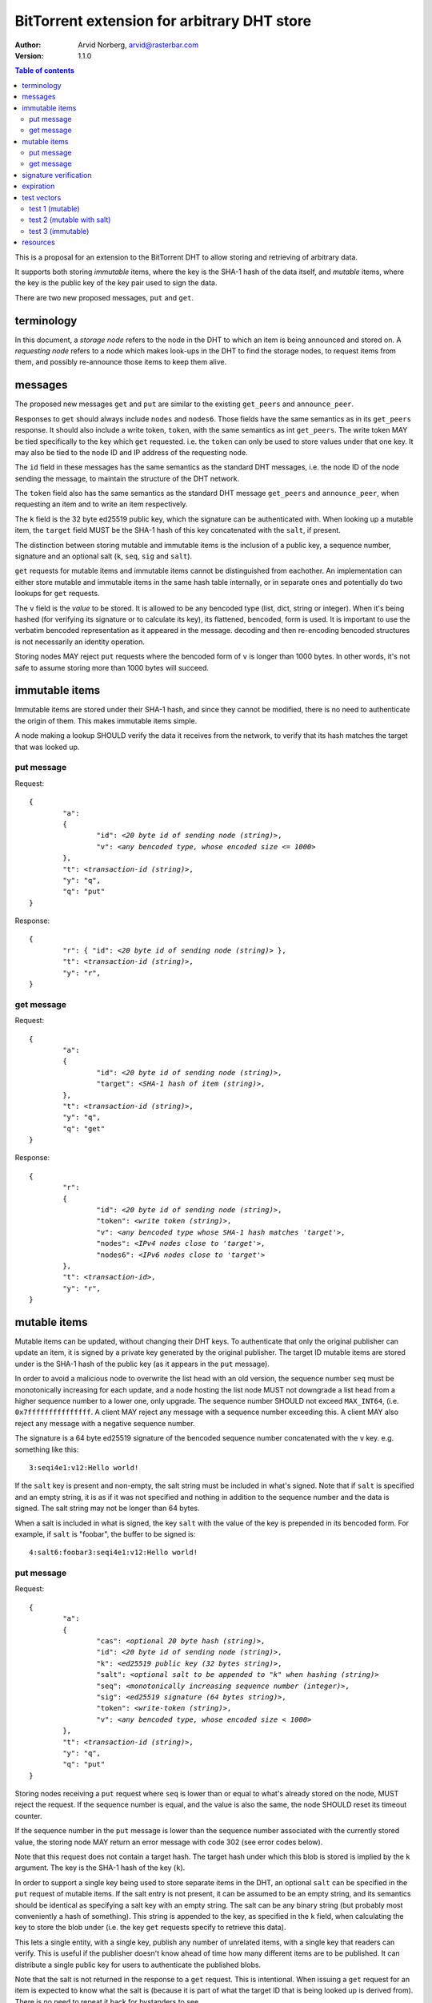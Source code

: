 ============================================
BitTorrent extension for arbitrary DHT store
============================================

:Author: Arvid Norberg, arvid@rasterbar.com
:Version: 1.1.0

.. contents:: Table of contents
  :depth: 2
  :backlinks: none

This is a proposal for an extension to the BitTorrent DHT to allow
storing and retrieving of arbitrary data.

It supports both storing *immutable* items, where the key is
the SHA-1 hash of the data itself, and *mutable* items, where
the key is the public key of the key pair used to sign the data.

There are two new proposed messages, ``put`` and ``get``.

terminology
-----------

In this document, a *storage node* refers to the node in the DHT to which
an item is being announced and stored on. A *requesting node* refers to
a node which makes look-ups in the DHT to find the storage nodes, to
request items from them, and possibly re-announce those items to keep them
alive.

messages
--------

The proposed new messages ``get`` and ``put`` are similar to the existing
``get_peers`` and ``announce_peer``.

Responses to ``get`` should always include ``nodes`` and ``nodes6``. Those
fields have the same semantics as in its ``get_peers`` response. It should also
include a write token, ``token``, with the same semantics as int ``get_peers``.
The write token MAY be tied specifically to the key which ``get`` requested.
i.e. the ``token`` can only be used to store values under that one key. It may
also be tied to the node ID and IP address of the requesting node.

The ``id`` field in these messages has the same semantics as the standard DHT
messages, i.e. the node ID of the node sending the message, to maintain the
structure of the DHT network.

The ``token`` field also has the same semantics as the standard DHT message
``get_peers`` and ``announce_peer``, when requesting an item and to write an
item respectively.

The ``k`` field is the 32 byte ed25519 public key, which the signature can be
authenticated with. When looking up a mutable item, the ``target`` field MUST be
the SHA-1 hash of this key concatenated with the ``salt``, if present.

The distinction between storing mutable and immutable items is the inclusion of
a public key, a sequence number, signature and an optional salt (``k``, ``seq``,
``sig`` and ``salt``).

``get`` requests for mutable items and immutable items cannot be distinguished
from eachother. An implementation can either store mutable and immutable items
in the same hash table internally, or in separate ones and potentially do two
lookups for ``get`` requests.

The ``v`` field is the *value* to be stored. It is allowed to be any bencoded
type (list, dict, string or integer). When it's being hashed (for verifying its
signature or to calculate its key), its flattened, bencoded, form is used. It is
important to use the verbatim bencoded representation as it appeared in the
message. decoding and then re-encoding bencoded structures is not necessarily an
identity operation.

Storing nodes MAY reject ``put`` requests where the bencoded form of ``v`` is
longer than 1000 bytes. In other words, it's not safe to assume storing more
than 1000 bytes will succeed.

immutable items
---------------

Immutable items are stored under their SHA-1 hash, and since they cannot be
modified, there is no need to authenticate the origin of them. This makes
immutable items simple.

A node making a lookup SHOULD verify the data it receives from the network, to
verify that its hash matches the target that was looked up.

put message
...........

Request:

.. parsed-literal::

	{
		"a":
		{
			"id": *<20 byte id of sending node (string)>*,
			"v": *<any bencoded type, whose encoded size <= 1000>*
		},
		"t": *<transaction-id (string)>*,
		"y": "q",
		"q": "put"
	}

Response:

.. parsed-literal::

	{
		"r": { "id": *<20 byte id of sending node (string)>* },
		"t": *<transaction-id (string)>*,
		"y": "r",
	}

get message
...........

Request:

.. parsed-literal::

	{
		"a":
		{
			"id": *<20 byte id of sending node (string)>*,
			"target": *<SHA-1 hash of item (string)>*,
		},
		"t": *<transaction-id (string)>*,
		"y": "q",
		"q": "get"
	}

Response:

.. parsed-literal::

	{
		"r":
		{
			"id": *<20 byte id of sending node (string)>*,
			"token": *<write token (string)>*,
			"v": *<any bencoded type whose SHA-1 hash matches 'target'>*,
			"nodes": *<IPv4 nodes close to 'target'>*,
			"nodes6": *<IPv6 nodes close to 'target'>*
		},
		"t": *<transaction-id>*,
		"y": "r",
	}


mutable items
-------------

Mutable items can be updated, without changing their DHT keys. To authenticate
that only the original publisher can update an item, it is signed by a private
key generated by the original publisher. The target ID mutable items are stored
under is the SHA-1 hash of the public key (as it appears in the ``put``
message).

In order to avoid a malicious node to overwrite the list head with an old
version, the sequence number ``seq`` must be monotonically increasing for each
update, and a node hosting the list node MUST not downgrade a list head from a
higher sequence number to a lower one, only upgrade. The sequence number SHOULD
not exceed ``MAX_INT64``, (i.e. ``0x7fffffffffffffff``. A client MAY reject any
message with a sequence number exceeding this. A client MAY also reject any
message with a negative sequence number.

The signature is a 64 byte ed25519 signature of the bencoded sequence number
concatenated with the ``v`` key. e.g. something like this::

	3:seqi4e1:v12:Hello world!

If the ``salt`` key is present and non-empty, the salt string must be included
in what's signed. Note that if ``salt`` is specified and an empty string, it is
as if it was not specified and nothing in addition to the sequence number and
the data is signed. The salt string may not be longer than 64 bytes.

When a salt is included in what is signed, the key ``salt`` with the value of
the key is prepended in its bencoded form. For example, if ``salt`` is "foobar",
the buffer to be signed is::

	4:salt6:foobar3:seqi4e1:v12:Hello world!

put message
...........

Request:

.. parsed-literal::

	{
		"a":
		{
			"cas": *<optional 20 byte hash (string)>*,
			"id": *<20 byte id of sending node (string)>*,
			"k": *<ed25519 public key (32 bytes string)>*,
			"salt": *<optional salt to be appended to "k" when hashing (string)>*
			"seq": *<monotonically increasing sequence number (integer)>*,
			"sig": *<ed25519 signature (64 bytes string)>*,
			"token": *<write-token (string)>*,
			"v": *<any bencoded type, whose encoded size < 1000>*
		},
		"t": *<transaction-id (string)>*,
		"y": "q",
		"q": "put"
	}

Storing nodes receiving a ``put`` request where ``seq`` is lower than or equal
to what's already stored on the node, MUST reject the request. If the sequence
number is equal, and the value is also the same, the node SHOULD reset its
timeout counter.

If the sequence number in the ``put`` message is lower than the sequence number
associated with the currently stored value, the storing node MAY return an error
message with code 302 (see error codes below).

Note that this request does not contain a target hash. The target hash under
which this blob is stored is implied by the ``k`` argument. The key is the SHA-1
hash of the key (``k``).

In order to support a single key being used to store separate items in the DHT,
an optional ``salt`` can be specified in the ``put`` request of mutable items.
If the salt entry is not present, it can be assumed to be an empty string, and
its semantics should be identical as specifying a salt key with an empty string.
The salt can be any binary string (but probably most conveniently a hash of
something). This string is appended to the key, as specified in the ``k`` field,
when calculating the key to store the blob under (i.e. the key ``get`` requests
specify to retrieve this data).

This lets a single entity, with a single key, publish any number of unrelated
items, with a single key that readers can verify. This is useful if the
publisher doesn't know ahead of time how many different items are to be
published. It can distribute a single public key for users to authenticate the
published blobs.

Note that the salt is not returned in the response to a ``get`` request. This
is intentional. When issuing a ``get`` request for an item is expected to
know what the salt is (because it is part of what the target ID that is being
looked up is derived from). There is no need to repeat it back for bystanders
to see.

The ``cas`` field is optional. If present it is interpreted as the sha-1 hash of
the sequence number, ``v`` field and possibly the ``salt`` field, that is
expected to be replaced. The buffer to hash is the same as the one signed when
storing. ``cas`` is short for *compare and swap*, it has similar semantics as
CAS CPU instructions. If specified as part of the put command, and the current
value stored under the public key differs from the expected value, the store
fails. The ``cas`` field only applies to mutable puts. If there is no current
value, the ``cas`` field SHOULD be ignored. A put operation should not be
prevented based on the ``cas`` field if no value is currently present.

Response:

.. parsed-literal::

	{
		"r": { "id": *<20 byte id of sending node (string)>* },
		"t": *<transaction-id (string)>*,
		"y": "r",
	}

If the store fails for any reason an error message is returned instead of the
message template above, i.e. one where "y" is "e" and "e" is a tuple of
[error-code, message]). Failures include where the ``cas`` hash mismatches and
the sequence number is outdated.

If no ``cas`` field is included in the ``put`` message, the value of the current
``v`` field should be disregarded when determining whether or not to save the
item. (However, the signature, sequence number obviously still should).

The error message (as specified by BEP5_) looks like this:

.. _BEP5: http://www.bittorrent.org/beps/bep_0005.html

.. parsed-literal::

	{
		"e": [ *<error-code (integer)>*, *<error-string (string)>* ],
		"t": *<transaction-id (string)>*,
		"y": "e",
	}

In addition to the error codes defined in BEP5_, this specification defines 
some additional error codes.

+------------+-----------------------------+
| error-code | description                 |
+============+=============================+
| 205        | message (``v`` field)       |
|            | too big.                    |
+------------+-----------------------------+
| 206        | invalid signature           |
+------------+-----------------------------+
| 207        | salt (``salt`` field)       |
|            | too big.                    |
+------------+-----------------------------+
| 301        | the CAS hash mismatched,    |
|            | re-read value and try       |
|            | again.                      |
+------------+-----------------------------+
| 302        | sequence number less than   |
|            | current.                    |
+------------+-----------------------------+

An implementation MUST emit 301 errors if the cas-hash mismatches. This is a
critical feature in synchronization of multiple agents sharing an immutable
item.

get message
...........

Request:

.. parsed-literal::

	{
		"a":
		{
			"id": *<20 byte id of sending node (string)>*,
			"target:" *<20 byte SHA-1 hash of public key and salt (string)>*
		},
		"t": *<transaction-id (string)>*,
		"y": "q",
		"q": "get"
	}

Response:

.. parsed-literal::

	{
		"r":
		{
			"id": *<20 byte id of sending node (string)>*,
			"k": *<ed25519 public key (32 bytes string)>*,
			"nodes": *<IPv4 nodes close to 'target'>*,
			"nodes6": *<IPv6 nodes close to 'target'>*,
			"seq": *<monotonically increasing sequence number (integer)>*,
			"sig": *<ed25519 signature (64 bytes string)>*,
			"token": *<write-token (string)>*,
			"v": *<any bencoded type, whose encoded size <= 1000>*
		},
		"t": *<transaction-id (string)>*,
		"y": "r",
	}

signature verification
----------------------

In order to make it maximally difficult to attack the bencoding parser, signing
and verification of the value and sequence number should be done as follows:

1. encode value and sequence number separately
2. concatenate ("4:salt" *length-of-salt* ":" *salt*) "3:seqi" *seq*
   "e1:v" *len* ":" and the encoded value.
   sequence number 1 of value "Hello World!" would be converted to:
   "3:seqi1e1:v12:Hello World!". In this way it is not possible to convince a
   node that part of the length is actually part of the sequence number even if
   the parser contains certain bugs. Furthermore it is not possible to have a
   verification failure if a bencoding serializer alters the order of entries in
   the dictionary. The salt is in parenthesis because it is optional. It is only
   prepended if a non-empty salt is specified in the ``put`` request.
3. sign or verify the concatenated string

On the storage node, the signature MUST be verified before accepting the store
command. The data MUST be stored under the SHA-1 hash of the public key (as it
appears in the bencoded dict) and the salt (if present).

On the requesting nodes, the key they get back from a ``get`` request MUST be
verified to hash to the target ID the lookup was made for, as well as verifying
the signature. If any of these fail, the response SHOULD be considered invalid.

expiration
----------

Without re-announcement, these items MAY expire in 2 hours. In order
to keep items alive, they SHOULD be re-announced once an hour.

Any node that's interested in keeping a blob in the DHT alive may announce it.
It would simply repeat the signature for a mutable put without having the
private key.

test vectors
------------

test 1 (mutable)
................

value::
	
	12:Hello World!

buffer being signed::

	3:seqi1e1:v12:Hello World!

public key::

	77ff84905a91936367c01360803104f92432fcd904a43511876df5cdf3e7e548

private key::

	e06d3183d14159228433ed599221b80bd0a5ce8352e4bdf0262f76786ef1c74d
	b7e7a9fea2c0eb269d61e3b38e450a22e754941ac78479d6c54e1faf6037881d

**target ID**::
	
	4a533d47ec9c7d95b1ad75f576cffc641853b750

**signature**::

	305ac8aeb6c9c151fa120f120ea2cfb923564e11552d06a5d856091e5e853cff
	1260d3f39e4999684aa92eb73ffd136e6f4f3ecbfda0ce53a1608ecd7ae21f01

test 2 (mutable with salt)
..........................

value::
	
	12:Hello World!

salt::
	
	foobar

buffer being signed::

	4:salt6:foobar3:seqi1e1:v12:Hello World!

public key::

	77ff84905a91936367c01360803104f92432fcd904a43511876df5cdf3e7e548

private key::

	e06d3183d14159228433ed599221b80bd0a5ce8352e4bdf0262f76786ef1c74d
	b7e7a9fea2c0eb269d61e3b38e450a22e754941ac78479d6c54e1faf6037881d

**target ID**::
	
	411eba73b6f087ca51a3795d9c8c938d365e32c1

**signature**::

	6834284b6b24c3204eb2fea824d82f88883a3d95e8b4a21b8c0ded553d17d17d
	df9a8a7104b1258f30bed3787e6cb896fca78c58f8e03b5f18f14951a87d9a08

test 3 (immutable)
..................

value::
	
	12:Hello World!

**target ID**::
	
	e5f96f6f38320f0f33959cb4d3d656452117aadb

resources
---------

Libraries that implement ed25519 DSA:

* NaCl_
* libsodium_
* `nightcracker's ed25519`_

.. _NaCl: http://nacl.cr.yp.to/
.. _libsodium: https://github.com/jedisct1/libsodium
.. _`nightcracker's ed25519`: https://github.com/nightcracker/ed25519

